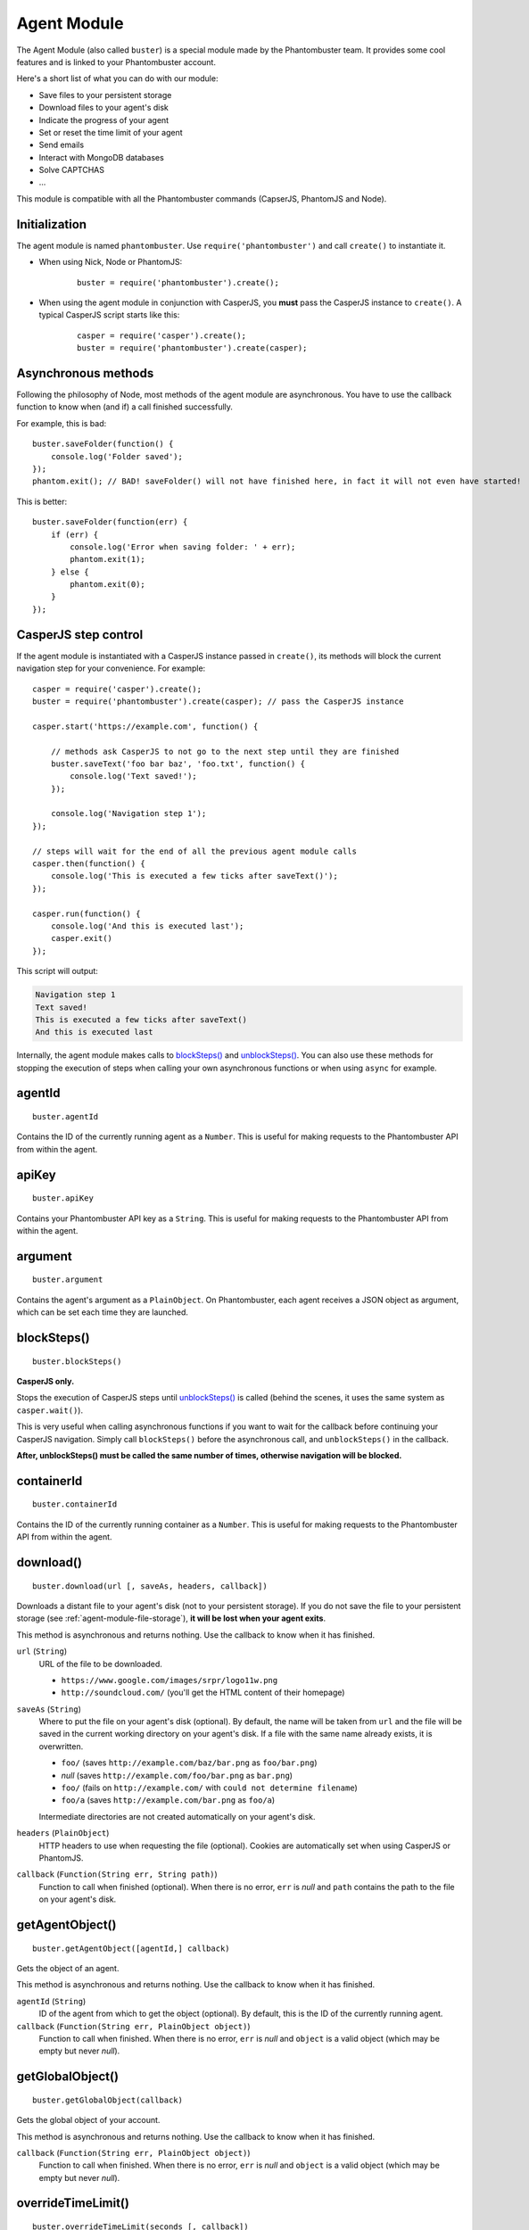 .. _agent-module:

Agent Module
============

The Agent Module (also called ``buster``) is a special module made by the Phantombuster team. It provides some cool features and is linked to your Phantombuster account.

Here's a short list of what you can do with our module:

- Save files to your persistent storage
- Download files to your agent's disk
- Indicate the progress of your agent
- Set or reset the time limit of your agent
- Send emails
- Interact with MongoDB databases
- Solve CAPTCHAS
- ...

This module is compatible with all the Phantombuster commands (CapserJS, PhantomJS and Node).

Initialization
--------------

The agent module is named ``phantombuster``. Use ``require('phantombuster')`` and call ``create()`` to instantiate it.

- When using Nick, Node or PhantomJS:

    ::

        buster = require('phantombuster').create();

- When using the agent module in conjunction with CasperJS, you **must** pass the CasperJS instance to ``create()``. A typical CasperJS script starts like this:

    ::

        casper = require('casper').create();
        buster = require('phantombuster').create(casper);

Asynchronous methods
--------------------

Following the philosophy of Node, most methods of the agent module are asynchronous. You have to use the callback function to know when (and if) a call finished successfully.

For example, this is bad:

::

    buster.saveFolder(function() {
        console.log('Folder saved');
    });
    phantom.exit(); // BAD! saveFolder() will not have finished here, in fact it will not even have started!

This is better:

::

    buster.saveFolder(function(err) {
        if (err) {
            console.log('Error when saving folder: ' + err);
            phantom.exit(1);
        } else {
            phantom.exit(0);
        }
    });

CasperJS step control
---------------------

If the agent module is instantiated with a CasperJS instance passed in ``create()``, its methods will block the current navigation step for your convenience. For example:

::

    casper = require('casper').create();
    buster = require('phantombuster').create(casper); // pass the CasperJS instance

    casper.start('https://example.com', function() {

        // methods ask CasperJS to not go to the next step until they are finished
        buster.saveText('foo bar baz', 'foo.txt', function() {
            console.log('Text saved!');
        });

        console.log('Navigation step 1');
    });

    // steps will wait for the end of all the previous agent module calls
    casper.then(function() {
        console.log('This is executed a few ticks after saveText()');
    });

    casper.run(function() {
        console.log('And this is executed last');
        casper.exit()
    });

This script will output:

.. code-block:: text

    Navigation step 1
    Text saved!
    This is executed a few ticks after saveText()
    And this is executed last

Internally, the agent module makes calls to `blockSteps()`_ and `unblockSteps()`_. You can also use these methods for stopping the execution of steps when calling your own asynchronous functions or when using ``async`` for example.

agentId
-------

::

    buster.agentId

Contains the ID of the currently running agent as a ``Number``. This is useful for making requests to the Phantombuster API from within the agent.

apiKey
------

::

    buster.apiKey

Contains your Phantombuster API key as a ``String``. This is useful for making requests to the Phantombuster API from within the agent.

argument
--------

::

    buster.argument

Contains the agent's argument as a ``PlainObject``. On Phantombuster, each agent receives a JSON object as argument, which can be set each time they are launched.

blockSteps()
------------

::

    buster.blockSteps()

**CasperJS only.**

Stops the execution of CasperJS steps until `unblockSteps()`_ is called (behind the scenes, it uses the same system as ``casper.wait()``).

This is very useful when calling asynchronous functions if you want to wait for the callback before continuing your CasperJS navigation. Simply call ``blockSteps()`` before the asynchronous call, and ``unblockSteps()`` in the callback.

**After, unblockSteps() must be called the same number of times, otherwise navigation will be blocked.**

containerId
-----------

::

    buster.containerId

Contains the ID of the currently running container as a ``Number``. This is useful for making requests to the Phantombuster API from within the agent.

download()
----------

::

    buster.download(url [, saveAs, headers, callback])

Downloads a distant file to your agent's disk (not to your persistent storage). If you do not save the file to your persistent storage (see :ref:`agent-module-file-storage`), **it will be lost when your agent exits**.

This method is asynchronous and returns nothing. Use the callback to know when it has finished.

``url`` (``String``)
    URL of the file to be downloaded.

    - ``https://www.google.com/images/srpr/logo11w.png``
    - ``http://soundcloud.com/`` (you'll get the HTML content of their homepage)

``saveAs`` (``String``)
    Where to put the file on your agent's disk (optional). By default, the name will be taken from ``url`` and the file will be saved in the current working directory on your agent's disk. If a file with the same name already exists, it is overwritten.

    - ``foo/`` (saves ``http://example.com/baz/bar.png`` as ``foo/bar.png``)
    - *null* (saves ``http://example.com/foo/bar.png`` as ``bar.png``)
    - ``foo/`` (fails on ``http://example.com/`` with ``could not determine filename``)
    - ``foo/a`` (saves ``http://example.com/bar.png`` as ``foo/a``)

    Intermediate directories are not created automatically on your agent's disk.

``headers`` (``PlainObject``)
    HTTP headers to use when requesting the file (optional). Cookies are automatically set when using CasperJS or PhantomJS.

``callback`` (``Function(String err, String path)``)
    Function to call when finished (optional). When there is no error, ``err`` is *null* and ``path`` contains the path to the file on your agent's disk.

getAgentObject()
----------------

::

    buster.getAgentObject([agentId,] callback)

Gets the object of an agent.

This method is asynchronous and returns nothing. Use the callback to know when it has finished.

``agentId`` (``String``)
    ID of the agent from which to get the object (optional). By default, this is the ID of the currently running agent.

``callback`` (``Function(String err, PlainObject object)``)
    Function to call when finished. When there is no error, ``err`` is *null* and ``object`` is a valid object (which may be empty but never *null*).

getGlobalObject()
-----------------

::

    buster.getGlobalObject(callback)

Gets the global object of your account.

This method is asynchronous and returns nothing. Use the callback to know when it has finished.

``callback`` (``Function(String err, PlainObject object)``)
    Function to call when finished. When there is no error, ``err`` is *null* and ``object`` is a valid object (which may be empty but never *null*).

overrideTimeLimit()
-------------------

::

    buster.overrideTimeLimit(seconds [, callback])

Overrides the execution time limit of the agent. When the execution time reaches the specified number of seconds, the agent is stopped.

This method is asynchronous and returns nothing. Use the callback to know when it has finished.

``seconds`` (``Number``)
    New time limit of the agent in seconds (integer), or ``0`` to disable the time limit. If the specified number of seconds is already lower than the current execution time, the agent is stopped right away.

``callback`` (``Function(String err)``)
    Function to call when finished (optional). When there is no error, ``err`` is *null*.

proxyAddress
------------

::

    buster.proxyAddress

Contains the proxy address currently being used by your agent as a ``String`` (PhantomJS/CasperJs only), or an empty string if there is no proxy in use. This is useful to know which proxy was selected from a pool.

setAgentObject()
----------------

::

    buster.setAgentObject([agentId,] object [, callback])

Sets (in fact, **replaces**) the object of an agent. It's recommended to first fetch the object with `getAgentObject()`_ (to update it) because **this method overwrites the whole object**.

This method is asynchronous and returns nothing. Use the callback to know when it has finished.

``agentId`` (``Number``)
    ID of the agent which will get its object set (optional). By default, this is the ID of the currently running agent.

``object`` (``PlainObject``)
    Object to save.

``callback`` (``Function(String err)``)
    Function to call when finished (optional). When there is no error, ``err`` is *null*.

setGlobalObject()
-----------------

::

    buster.setAgentObject(object [, callback])

Sets (in fact, **replaces**) the global object of your account. It's recommended to first fetch the global object with `getGlobalObject()`_ (to update it) because **this method overwrites the whole object**.

This method is asynchronous and returns nothing. Use the callback to know when it has finished.

``object`` (``PlainObject``)
    Object to save.

``callback`` (``Function(String err)``)
    Function to call when finished (optional). When there is no error, ``err`` is *null*.

solveCaptcha()
--------------

::

    buster.solveCaptcha(selector [, casperInstance], callback)

**This method is only available with Nick or CasperJS.**

Tries to solve a CAPTCHA image. This method takes a screenshot of the area indicated by ``selector`` and sends it to one of our partners for solving.

If your CAPTCHA image is trivial, an OCR algorithm will quickly return the text, otherwise a human will solve it. This process generally takes less than 30 seconds and accuracy is >90%.

When a result string is returned, 1 is substracted from your daily CAPTCHA counter. In approximately 10% of the cases the result will be incorrect — retry at will.

This method is asynchronous and returns nothing. Use the callback to know when it has finished.

``selector`` (``String``)
    CSS3 selector pointing to the CAPTCHA image.

``casperInstance`` (``CasperJS``)
    CasperJS instance that will be used for capturing the image (optional). When using Nick, simply put ``nick.casper`` here. Ignore this parameter if you called ``create()`` with a CasperJS instance already.

``callback`` (``Function(String err, String result)``)
    Function to call when finished. When there is no error, ``err`` is *null* and ``result`` contains the solved CAPTCHA text.

solveCaptchaBase64()
--------------------

::

    buster.solveCaptchaBase64(base64String, callback)

Tries to solve a CAPTCHA image. This method takes `Base64 <https://en.wikipedia.org/wiki/Base64>`_ encoded image and sends it to one of our partners for solving.

If your CAPTCHA image is trivial, an OCR algorithm will quickly return the text, otherwise a human will solve it. This process generally takes less than 30 seconds and accuracy is >90%.

When a result string is returned, 1 is substracted from your daily CAPTCHA counter. In approximately 10% of the cases the result will be incorrect — retry at will.

This method is asynchronous and returns nothing. Use the callback to know when it has finished.

``base64String`` (``String``)
    CAPTCHA image to solve. Can be pure Base64 or a `Data URI Scheme <https://en.wikipedia.org/wiki/Data_URI_scheme>`_ string starting with ``data:``.

``callback`` (``Function(String err, String result)``)
    Function to call when finished. When there is no error, ``err`` is *null* and ``result`` contains the solved CAPTCHA text.

solveCaptchaImage()
-------------------

::

    buster.solveCaptchaImage(urlOrPath [, headers], callback)

Tries to solve a CAPTCHA image. This method takes an URL or a path of an image and sends it to one of our partners for solving.

If your CAPTCHA image is trivial, an OCR algorithm will quickly return the text, otherwise a human will solve it. This process generally takes less than 30 seconds and accuracy is >90%.

When a result string is returned, 1 is substracted from your daily CAPTCHA counter. In approximately 10% of the cases the result will be incorrect — retry at will.

This method is asynchronous and returns nothing. Use the callback to know when it has finished.

``urlOrPath`` (``String``)
    URL or path of the CAPTCHA image to be solved.

``headers`` (``PlainObject``)
    HTTP headers to use when requesting the image (optional). Cookies are automatically set when using CasperJS or PhantomJS.

``callback`` (``Function(String err, String result)``)
    Function to call when finished. When there is no error, ``err`` is *null* and ``result`` contains the solved CAPTCHA text.

unblockSteps()
--------------

::

    buster.unblockSteps()

**CasperJS only.**

Signals CasperJS to continue the execution of its steps. Goes in pair with `blockSteps()`_.

**This method must be called the same number of times blockSteps() was called, otherwise navigation will be blocked.**
